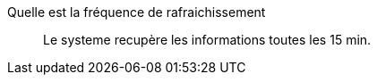 Quelle est la fréquence de rafraichissement::
Le systeme recupère les informations  toutes les 15 min.
